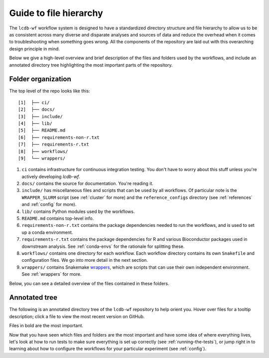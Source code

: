.. _guide:

Guide to file hierarchy
=======================

The ``lcdb-wf`` workflow system is designed to have a standardized directory
structure and file hierarchy to allow us to be as consistent across many diverse
and disparate analyses and sources of data and reduce the overhead when it comes
to troubleshooting when something goes wrong. All the components of the repository
are laid out with this overarching design principle in mind.

Below we give a high-level overview and brief description of the files and folders used
by the workflows, and include an annotated directory tree highlighting the most important
parts of the repository.

Folder organization
~~~~~~~~~~~~~~~~~~~

The top level of the repo looks like this:

::

    [1]  ├── ci/
    [2]  ├── docs/
    [3]  ├── include/
    [4]  ├── lib/
    [5]  ├── README.md
    [6]  ├── requirements-non-r.txt
    [7]  ├── requirements-r.txt
    [8]  ├── workflows/
    [9]  └── wrappers/

1. ``ci`` contains infrastructure for continuous integration testing. You don't
   have to worry about this stuff unless you're actively developing `lcdb-wf`.

2. ``docs/`` contains the source for documentation. You're reading it.

3. ``include/`` has miscellaneous files and scripts that can be used by all
   workflows. Of particular note is the ``WRAPPER_SLURM`` script (see
   :ref:`cluster` for more) and the ``reference_configs`` directory (see
   :ref:`references` and :ref:`config` for more).

4. ``lib/`` contains Python modules used by the workflows.

5. ``README.md`` contains top-level info.

6. ``requirements-non-r.txt`` contains the package dependencies needed to run the
   workflows, and is used to set up a conda environment.

7. ``requirements-r.txt`` contains the package dependencies for R and various
   Bioconductor packages used in downstream analysis. See :ref:`conda-envs` for the
   rationale for splitting these.

8. ``workflows/`` contains one directory for each workflow. Each workflow directory contains
   its own ``Snakefile`` and configuration files. We go into more detail in the next section.

9. ``wrappers/`` contains Snakemake `wrappers
   <https://snakemake.readthedocs.io/en/stable/snakefiles/modularization.html#wrappers>`_,
   which are scripts that can use their own independent environment. See
   :ref:`wrappers` for more.

Below, you can see a detailed overview of the files contained in these folders.


Annotated tree
~~~~~~~~~~~~~~

The following is an annotated directory tree of the ``lcdb-wf`` repository to
help orient you. Hover over files for a tooltip description; click a file to
view the most recent version on GitHub.

Files in bold are the most important.

.. raw:: html

    <link rel="stylesheet" href="https://cdnjs.cloudflare.com/ajax/libs/balloon-css/0.2.4/balloon.min.css">

    <style>
    .dir {
        font-family: monospace;
        font-size: 1em;
    }
    .file {
        font-family: monospace;
        font-size: 0.8em;
    }
    .important {
        font-weight: bold;
    }
    .undoc {
        color: #888;
        }

    </style>
    
    <p style="margin:0px;"><a href="https://github.com/lcdb/lcdb-wf/blob/master//README.md" style="text-decoration:none;"><span class="file undoc">README.md</span></a></p>
    
    <p style="margin:0px;"><a href="https://github.com/lcdb/lcdb-wf/blob/master//workflows/" data-balloon=" The directory with all workflows" data-balloon-pos="right" data-balloon-length="xlarge" style="text-decoration:none;"><span class="dir">workflows/</span></a></p>
    
    <p style="margin:0px;"><a href="https://github.com/lcdb/lcdb-wf/blob/master//workflows/references/" data-balloon=" The main workflow to generate references" data-balloon-pos="right" data-balloon-length="xlarge" style="text-decoration:none;"><span class="dir">&nbsp;&nbsp;&nbsp;references/</span></a></p>
    
    <p style="margin:0px;"><a href="https://github.com/lcdb/lcdb-wf/blob/master//workflows/references/Snakefile" data-balloon=" Snakefile to perform the references workflow" data-balloon-pos="right" data-balloon-length="xlarge" style="text-decoration:none;"><span class="file important">&nbsp;&nbsp;&nbsp;&nbsp;&nbsp;&nbsp;Snakefile</span></a></p>
    
    <p style="margin:0px;"><a href="https://github.com/lcdb/lcdb-wf/blob/master//workflows/rnaseq/" data-balloon=" The main workflow for performing RNA-seq analysis" data-balloon-pos="right" data-balloon-length="xlarge" style="text-decoration:none;"><span class="dir">&nbsp;&nbsp;&nbsp;rnaseq/</span></a></p>
    
    <p style="margin:0px;"><a href="https://github.com/lcdb/lcdb-wf/blob/master//workflows/rnaseq/Snakefile" data-balloon=" Snakefile to perform RNA-Seq analysis" data-balloon-pos="right" data-balloon-length="xlarge" style="text-decoration:none;"><span class="file important">&nbsp;&nbsp;&nbsp;&nbsp;&nbsp;&nbsp;Snakefile</span></a></p>
    
    <p style="margin:0px;"><a href="https://github.com/lcdb/lcdb-wf/blob/master//workflows/rnaseq/config/" data-balloon=" Configuration for the RNA-seq workflow" data-balloon-pos="right" data-balloon-length="xlarge" style="text-decoration:none;"><span class="dir important">&nbsp;&nbsp;&nbsp;&nbsp;&nbsp;&nbsp;config/</span></a></p>
    
    <p style="margin:0px;"><a href="https://github.com/lcdb/lcdb-wf/blob/master//workflows/rnaseq/config/sampletable.tsv" data-balloon=" Sample metadata for the RNA-seq workflow" data-balloon-pos="right" data-balloon-length="xlarge" style="text-decoration:none;"><span class="file">&nbsp;&nbsp;&nbsp;&nbsp;&nbsp;&nbsp;&nbsp;&nbsp;&nbsp;sampletable.tsv</span></a></p>
    
    <p style="margin:0px;"><a href="https://github.com/lcdb/lcdb-wf/blob/master//workflows/rnaseq/config/rnaseq_patterns.yaml" data-balloon=" Output filename patterns used by the RNA-seq workflow" data-balloon-pos="right" data-balloon-length="xlarge" style="text-decoration:none;"><span class="file">&nbsp;&nbsp;&nbsp;&nbsp;&nbsp;&nbsp;&nbsp;&nbsp;&nbsp;rnaseq_patterns.yaml</span></a></p>
    
    <p style="margin:0px;"><a href="https://github.com/lcdb/lcdb-wf/blob/master//workflows/rnaseq/config/clusterconfig.yaml" data-balloon=" Cluster-specific parameters for the RNA-seq workflow" data-balloon-pos="right" data-balloon-length="xlarge" style="text-decoration:none;"><span class="file">&nbsp;&nbsp;&nbsp;&nbsp;&nbsp;&nbsp;&nbsp;&nbsp;&nbsp;clusterconfig.yaml</span></a></p>
    
    <p style="margin:0px;"><a href="https://github.com/lcdb/lcdb-wf/blob/master//workflows/rnaseq/downstream/rnaseq.Rmd" data-balloon=" Rmd file called by the RNA-Seq Snakefile" data-balloon-pos="right" data-balloon-length="xlarge" style="text-decoration:none;"><span class="file important">&nbsp;&nbsp;&nbsp;&nbsp;&nbsp;&nbsp;&nbsp;&nbsp;&nbsp;rnaseq.Rmd</span></a></p>
    
    <p style="margin:0px;"><a href="https://github.com/lcdb/lcdb-wf/blob/master//workflows/chipseq/" data-balloon=" The main workflow for performing ChIP-seq analysis" data-balloon-pos="right" data-balloon-length="xlarge" style="text-decoration:none;"><span class="dir">&nbsp;&nbsp;&nbsp;chipseq/</span></a></p>
    
    <p style="margin:0px;"><a href="https://github.com/lcdb/lcdb-wf/blob/master//workflows/chipseq/Snakefile" data-balloon=" Snakefile to perform ChIP-Seq analysis" data-balloon-pos="right" data-balloon-length="xlarge" style="text-decoration:none;"><span class="file important">&nbsp;&nbsp;&nbsp;&nbsp;&nbsp;&nbsp;Snakefile</span></a></p>
    
    <p style="margin:0px;"><a href="https://github.com/lcdb/lcdb-wf/blob/master//workflows/chipseq/config/" data-balloon=" Configuration for the ChIP-seq workflow" data-balloon-pos="right" data-balloon-length="xlarge" style="text-decoration:none;"><span class="dir important">&nbsp;&nbsp;&nbsp;&nbsp;&nbsp;&nbsp;config/</span></a></p>
    
    <p style="margin:0px;"><a href="https://github.com/lcdb/lcdb-wf/blob/master//workflows/chipseq/config/sampletable.tsv" data-balloon=" Sample metadata for the ChIP-seq workflow" data-balloon-pos="right" data-balloon-length="xlarge" style="text-decoration:none;"><span class="file">&nbsp;&nbsp;&nbsp;&nbsp;&nbsp;&nbsp;&nbsp;&nbsp;&nbsp;sampletable.tsv</span></a></p>
    
    <p style="margin:0px;"><a href="https://github.com/lcdb/lcdb-wf/blob/master//workflows/chipseq/config/chipseq_patterns.yaml" data-balloon=" Output filename patterns used by the ChIP-seq workflow" data-balloon-pos="right" data-balloon-length="xlarge" style="text-decoration:none;"><span class="file">&nbsp;&nbsp;&nbsp;&nbsp;&nbsp;&nbsp;&nbsp;&nbsp;&nbsp;chipseq_patterns.yaml</span></a></p>
    
    <p style="margin:0px;"><a href="https://github.com/lcdb/lcdb-wf/blob/master//workflows/chipseq/config/clusterconfig.yaml" data-balloon=" Cluster-specific parameters for the ChIP-seq workflow" data-balloon-pos="right" data-balloon-length="xlarge" style="text-decoration:none;"><span class="file">&nbsp;&nbsp;&nbsp;&nbsp;&nbsp;&nbsp;&nbsp;&nbsp;&nbsp;clusterconfig.yaml</span></a></p>
    
    <p style="margin:0px;"><a href="https://github.com/lcdb/lcdb-wf/blob/master//requirements.txt" data-balloon=" Dependencies required for running lcdb-wf" data-balloon-pos="right" data-balloon-length="xlarge" style="text-decoration:none;"><span class="file">requirements.txt</span></a></p>
    
    <p style="margin:0px;"><a href="https://github.com/lcdb/lcdb-wf/blob/master//.travis.yml" style="text-decoration:none;"><span class="file undoc">.travis.yml</span></a></p>
    
    <p style="margin:0px;"><a href="https://github.com/lcdb/lcdb-wf/blob/master//.buildkite/" style="text-decoration:none;"><span class="dir undoc">.buildkite/</span></a></p>
    
    <p style="margin:0px;"><a href="https://github.com/lcdb/lcdb-wf/blob/master//.buildkite/pipeline.yml" style="text-decoration:none;"><span class="file undoc">&nbsp;&nbsp;&nbsp;pipeline.yml</span></a></p>
    
    <p style="margin:0px;"><a href="https://github.com/lcdb/lcdb-wf/blob/master//ci/" data-balloon=" Tools for managing the continuous integration tests" data-balloon-pos="right" data-balloon-length="xlarge" style="text-decoration:none;"><span class="dir">ci/</span></a></p>
    
    <p style="margin:0px;"><a href="https://github.com/lcdb/lcdb-wf/blob/master//ci/build-docs.sh" data-balloon=" Builds documentation on travis-ci and automatically pushes to the gh-pages branch on github" data-balloon-pos="right" data-balloon-length="xlarge" style="text-decoration:none;"><span class="file">&nbsp;&nbsp;&nbsp;build-docs.sh</span></a></p>
    
    <p style="margin:0px;"><a href="https://github.com/lcdb/lcdb-wf/blob/master//ci/dependency_consistency.py" data-balloon=" Helper script for consistently updating dependencies of wrappers and requirements.txt." data-balloon-pos="right" data-balloon-length="xlarge" style="text-decoration:none;"><span class="file">&nbsp;&nbsp;&nbsp;dependency_consistency.py</span></a></p>
    
    <p style="margin:0px;"><a href="https://github.com/lcdb/lcdb-wf/blob/master//ci/get-data.py" data-balloon=" Script for downloading example data." data-balloon-pos="right" data-balloon-length="xlarge" style="text-decoration:none;"><span class="file important">&nbsp;&nbsp;&nbsp;get-data.py</span></a></p>
    
    <p style="margin:0px;"><a href="https://github.com/lcdb/lcdb-wf/blob/master//ci/key.enc" data-balloon=" Encoded private key that allows pushing to github from travis-ci" data-balloon-pos="right" data-balloon-length="xlarge" style="text-decoration:none;"><span class="file">&nbsp;&nbsp;&nbsp;key.enc</span></a></p>
    
    <p style="margin:0px;"><a href="https://github.com/lcdb/lcdb-wf/blob/master//ci/travis-run.sh" data-balloon=" Runs tests on travis-ci" data-balloon-pos="right" data-balloon-length="xlarge" style="text-decoration:none;"><span class="file">&nbsp;&nbsp;&nbsp;travis-run.sh</span></a></p>
    
    <p style="margin:0px;"><a href="https://github.com/lcdb/lcdb-wf/blob/master//ci/travis-setup.sh" data-balloon=" Sets up environment on travis-ci" data-balloon-pos="right" data-balloon-length="xlarge" style="text-decoration:none;"><span class="file">&nbsp;&nbsp;&nbsp;travis-setup.sh</span></a></p>
    
    <p style="margin:0px;"><a href="https://github.com/lcdb/lcdb-wf/blob/master//config/" data-balloon=" This directory contains various configuration files used by the workflows" data-balloon-pos="right" data-balloon-length="xlarge" style="text-decoration:none;"><span class="dir important">config/</span></a></p>
    
    <p style="margin:0px;"><a href="https://github.com/lcdb/lcdb-wf/blob/master//config/sampletable.tsv" data-balloon=" Table of sample metadata" data-balloon-pos="right" data-balloon-length="xlarge" style="text-decoration:none;"><span class="file important">&nbsp;&nbsp;&nbsp;sampletable.tsv</span></a></p>
    
    <p style="margin:0px;"><a href="https://github.com/lcdb/lcdb-wf/blob/master//config/config.yml" data-balloon=" Main config file" data-balloon-pos="right" data-balloon-length="xlarge" style="text-decoration:none;"><span class="file important">&nbsp;&nbsp;&nbsp;config.yml</span></a></p>
    
    <p style="margin:0px;"><a href="https://github.com/lcdb/lcdb-wf/blob/master//config/clusterconfig.yaml" data-balloon=" Example cluster config file for running jobs on a cluster." data-balloon-pos="right" data-balloon-length="xlarge" style="text-decoration:none;"><span class="file important">&nbsp;&nbsp;&nbsp;clusterconfig.yaml</span></a></p>
    
    <p style="margin:0px;"><a href="https://github.com/lcdb/lcdb-wf/blob/master//config/4c-sampletable.tsv" data-balloon=" Example sampletable for running a 4C analysis" data-balloon-pos="right" data-balloon-length="xlarge" style="text-decoration:none;"><span class="file">&nbsp;&nbsp;&nbsp;4c-sampletable.tsv</span></a></p>
    
    <p style="margin:0px;"><a href="https://github.com/lcdb/lcdb-wf/blob/master//config/envs/" data-balloon=" Conda environment definitions for per-rule environments that are not already a wrapper" data-balloon-pos="right" data-balloon-length="xlarge" style="text-decoration:none;"><span class="dir">&nbsp;&nbsp;&nbsp;envs/</span></a></p>
    
    <p style="margin:0px;"><a href="https://github.com/lcdb/lcdb-wf/blob/master//config/multiqc_config.yaml" data-balloon=" Config file with additional settings for running MultiQC" data-balloon-pos="right" data-balloon-length="xlarge" style="text-decoration:none;"><span class="file">&nbsp;&nbsp;&nbsp;multiqc_config.yaml</span></a></p>
    
    <p style="margin:0px;"><a href="https://github.com/lcdb/lcdb-wf/blob/master//config/test_4c_config.yaml" data-balloon=" Test config for 4C" data-balloon-pos="right" data-balloon-length="xlarge" style="text-decoration:none;"><span class="file">&nbsp;&nbsp;&nbsp;test_4c_config.yaml</span></a></p>
    
    <p style="margin:0px;"><a href="https://github.com/lcdb/lcdb-wf/blob/master//config/test_config.yaml" data-balloon=" Test config for rnaseq" data-balloon-pos="right" data-balloon-length="xlarge" style="text-decoration:none;"><span class="file">&nbsp;&nbsp;&nbsp;test_config.yaml</span></a></p>
    
    <p style="margin:0px;"><a href="https://github.com/lcdb/lcdb-wf/blob/master//downstream/rnaseq-requirements.txt" style="text-decoration:none;"><span class="file undoc">&nbsp;&nbsp;&nbsp;rnaseq-requirements.txt</span></a></p>
    
    <p style="margin:0px;"><a href="https://github.com/lcdb/lcdb-wf/blob/master//include/" style="text-decoration:none;"><span class="dir undoc">include/</span></a></p>
    
    <p style="margin:0px;"><a href="https://github.com/lcdb/lcdb-wf/blob/master//include/adapters.fa" data-balloon=" Used in the cutadapt rules." data-balloon-pos="right" data-balloon-length="xlarge" style="text-decoration:none;"><span class="file">&nbsp;&nbsp;&nbsp;adapters.fa</span></a></p>
    
    <p style="margin:0px;"><a href="https://github.com/lcdb/lcdb-wf/blob/master//include/WRAPPER_SLURM" data-balloon=" Wrapper script to submit jobs to a SLURM cluster" data-balloon-pos="right" data-balloon-length="xlarge" style="text-decoration:none;"><span class="file important">&nbsp;&nbsp;&nbsp;WRAPPER_SLURM</span></a></p>
    
    <p style="margin:0px;"><a href="https://github.com/lcdb/lcdb-wf/blob/master//lib/" data-balloon=" Directory of utilities used by the workflows" data-balloon-pos="right" data-balloon-length="xlarge" style="text-decoration:none;"><span class="dir">lib/</span></a></p>
    
    <p style="margin:0px;"><a href="https://github.com/lcdb/lcdb-wf/blob/master//lib/common.py" data-balloon=" The main module of utilities" data-balloon-pos="right" data-balloon-length="xlarge" style="text-decoration:none;"><span class="file">&nbsp;&nbsp;&nbsp;common.py</span></a></p>
    
    <p style="margin:0px;"><a href="https://github.com/lcdb/lcdb-wf/blob/master//lib/postprocess/" data-balloon=" A package for post-processing references after they are downloaded." data-balloon-pos="right" data-balloon-length="xlarge" style="text-decoration:none;"><span class="dir important">&nbsp;&nbsp;&nbsp;postprocess/</span></a></p>
    
    <p style="margin:0px;"><a href="https://github.com/lcdb/lcdb-wf/blob/master//lib/postprocess/adapters.py" style="text-decoration:none;"><span class="file undoc">&nbsp;&nbsp;&nbsp;&nbsp;&nbsp;&nbsp;adapters.py</span></a></p>
    
    <p style="margin:0px;"><a href="https://github.com/lcdb/lcdb-wf/blob/master//lib/postprocess/dicty.py" style="text-decoration:none;"><span class="file undoc">&nbsp;&nbsp;&nbsp;&nbsp;&nbsp;&nbsp;dicty.py</span></a></p>
    
    <p style="margin:0px;"><a href="https://github.com/lcdb/lcdb-wf/blob/master//lib/postprocess/dm6.py" style="text-decoration:none;"><span class="file undoc">&nbsp;&nbsp;&nbsp;&nbsp;&nbsp;&nbsp;dm6.py</span></a></p>
    
    <p style="margin:0px;"><a href="https://github.com/lcdb/lcdb-wf/blob/master//lib/postprocess/erccFisher.py" style="text-decoration:none;"><span class="file undoc">&nbsp;&nbsp;&nbsp;&nbsp;&nbsp;&nbsp;erccFisher.py</span></a></p>
    
    <p style="margin:0px;"><a href="https://github.com/lcdb/lcdb-wf/blob/master//lib/postprocess/ercc.py" style="text-decoration:none;"><span class="file undoc">&nbsp;&nbsp;&nbsp;&nbsp;&nbsp;&nbsp;ercc.py</span></a></p>
    
    <p style="margin:0px;"><a href="https://github.com/lcdb/lcdb-wf/blob/master//lib/postprocess/hg19.py" style="text-decoration:none;"><span class="file undoc">&nbsp;&nbsp;&nbsp;&nbsp;&nbsp;&nbsp;hg19.py</span></a></p>
    
    <p style="margin:0px;"><a href="https://github.com/lcdb/lcdb-wf/blob/master//lib/postprocess/hg38.py" style="text-decoration:none;"><span class="file undoc">&nbsp;&nbsp;&nbsp;&nbsp;&nbsp;&nbsp;hg38.py</span></a></p>
    
    <p style="margin:0px;"><a href="https://github.com/lcdb/lcdb-wf/blob/master//lib/postprocess/__init__.py" style="text-decoration:none;"><span class="file undoc">&nbsp;&nbsp;&nbsp;&nbsp;&nbsp;&nbsp;__init__.py</span></a></p>
    
    <p style="margin:0px;"><a href="https://github.com/lcdb/lcdb-wf/blob/master//lib/postprocess/merge.py" style="text-decoration:none;"><span class="file undoc">&nbsp;&nbsp;&nbsp;&nbsp;&nbsp;&nbsp;merge.py</span></a></p>
    
    <p style="margin:0px;"><a href="https://github.com/lcdb/lcdb-wf/blob/master//lib/postprocess/phix.py" style="text-decoration:none;"><span class="file undoc">&nbsp;&nbsp;&nbsp;&nbsp;&nbsp;&nbsp;phix.py</span></a></p>
    
    <p style="margin:0px;"><a href="https://github.com/lcdb/lcdb-wf/blob/master//lib/postprocess/sacCer3.py" style="text-decoration:none;"><span class="file undoc">&nbsp;&nbsp;&nbsp;&nbsp;&nbsp;&nbsp;sacCer3.py</span></a></p>
    
    <p style="margin:0px;"><a href="https://github.com/lcdb/lcdb-wf/blob/master//make_trackhub.py" style="text-decoration:none;"><span class="file undoc">make_trackhub.py</span></a></p>
    
    <p style="margin:0px;"><a href="https://github.com/lcdb/lcdb-wf/blob/master//wrappers/" style="text-decoration:none;"><span class="dir undoc">wrappers/</span></a></p>
    
    <p style="margin:0px;"><a href="https://github.com/lcdb/lcdb-wf/blob/master//wrappers/.gitignore" style="text-decoration:none;"><span class="file undoc">&nbsp;&nbsp;&nbsp;.gitignore</span></a></p>
    
    <p style="margin:0px;"><a href="https://github.com/lcdb/lcdb-wf/blob/master//wrappers/LICENSE" style="text-decoration:none;"><span class="file undoc">&nbsp;&nbsp;&nbsp;LICENSE</span></a></p>
    
    <p style="margin:0px;"><a href="https://github.com/lcdb/lcdb-wf/blob/master//wrappers/README.md" style="text-decoration:none;"><span class="file undoc">&nbsp;&nbsp;&nbsp;README.md</span></a></p>
    
    <p style="margin:0px;"><a href="https://github.com/lcdb/lcdb-wf/blob/master//wrappers/test/" data-balloon=" Main test directory for wrappers" data-balloon-pos="right" data-balloon-length="xlarge" style="text-decoration:none;"><span class="dir">&nbsp;&nbsp;&nbsp;test/</span></a></p>
    
    <p style="margin:0px;"><a href="https://github.com/lcdb/lcdb-wf/blob/master//wrappers/test/conftest.py" data-balloon=" Fixtures are imported here and used across py.test tests" data-balloon-pos="right" data-balloon-length="xlarge" style="text-decoration:none;"><span class="file">&nbsp;&nbsp;&nbsp;&nbsp;&nbsp;&nbsp;conftest.py</span></a></p>
    
    <p style="margin:0px;"><a href="https://github.com/lcdb/lcdb-wf/blob/master//wrappers/test/raw_data_fixtures.py" data-balloon=" Fixtures for downloading example data" data-balloon-pos="right" data-balloon-length="xlarge" style="text-decoration:none;"><span class="file">&nbsp;&nbsp;&nbsp;&nbsp;&nbsp;&nbsp;raw_data_fixtures.py</span></a></p>
    
    <p style="margin:0px;"><a href="https://github.com/lcdb/lcdb-wf/blob/master//wrappers/test/test_atropos.py" style="text-decoration:none;"><span class="file undoc">&nbsp;&nbsp;&nbsp;&nbsp;&nbsp;&nbsp;test_atropos.py</span></a></p>
    
    <p style="margin:0px;"><a href="https://github.com/lcdb/lcdb-wf/blob/master//wrappers/test/test_bowtie2.py" style="text-decoration:none;"><span class="file undoc">&nbsp;&nbsp;&nbsp;&nbsp;&nbsp;&nbsp;test_bowtie2.py</span></a></p>
    
    <p style="margin:0px;"><a href="https://github.com/lcdb/lcdb-wf/blob/master//wrappers/test/test_cutadapt.py" style="text-decoration:none;"><span class="file undoc">&nbsp;&nbsp;&nbsp;&nbsp;&nbsp;&nbsp;test_cutadapt.py</span></a></p>
    
    <p style="margin:0px;"><a href="https://github.com/lcdb/lcdb-wf/blob/master//wrappers/test/test_deeptools.py" style="text-decoration:none;"><span class="file undoc">&nbsp;&nbsp;&nbsp;&nbsp;&nbsp;&nbsp;test_deeptools.py</span></a></p>
    
    <p style="margin:0px;"><a href="https://github.com/lcdb/lcdb-wf/blob/master//wrappers/test/test_demo.py" style="text-decoration:none;"><span class="file undoc">&nbsp;&nbsp;&nbsp;&nbsp;&nbsp;&nbsp;test_demo.py</span></a></p>
    
    <p style="margin:0px;"><a href="https://github.com/lcdb/lcdb-wf/blob/master//wrappers/test/test_dupradar.py" style="text-decoration:none;"><span class="file undoc">&nbsp;&nbsp;&nbsp;&nbsp;&nbsp;&nbsp;test_dupradar.py</span></a></p>
    
    <p style="margin:0px;"><a href="https://github.com/lcdb/lcdb-wf/blob/master//wrappers/test/test_fastqc.py" style="text-decoration:none;"><span class="file undoc">&nbsp;&nbsp;&nbsp;&nbsp;&nbsp;&nbsp;test_fastqc.py</span></a></p>
    
    <p style="margin:0px;"><a href="https://github.com/lcdb/lcdb-wf/blob/master//wrappers/test/test_fastq_screen.py" style="text-decoration:none;"><span class="file undoc">&nbsp;&nbsp;&nbsp;&nbsp;&nbsp;&nbsp;test_fastq_screen.py</span></a></p>
    
    <p style="margin:0px;"><a href="https://github.com/lcdb/lcdb-wf/blob/master//wrappers/test/test_featurecounts.py" style="text-decoration:none;"><span class="file undoc">&nbsp;&nbsp;&nbsp;&nbsp;&nbsp;&nbsp;test_featurecounts.py</span></a></p>
    
    <p style="margin:0px;"><a href="https://github.com/lcdb/lcdb-wf/blob/master//wrappers/test/test_hisat2.py" style="text-decoration:none;"><span class="file undoc">&nbsp;&nbsp;&nbsp;&nbsp;&nbsp;&nbsp;test_hisat2.py</span></a></p>
    
    <p style="margin:0px;"><a href="https://github.com/lcdb/lcdb-wf/blob/master//wrappers/test/test_kallisto.py" style="text-decoration:none;"><span class="file undoc">&nbsp;&nbsp;&nbsp;&nbsp;&nbsp;&nbsp;test_kallisto.py</span></a></p>
    
    <p style="margin:0px;"><a href="https://github.com/lcdb/lcdb-wf/blob/master//wrappers/test/test_multiqc.py" style="text-decoration:none;"><span class="file undoc">&nbsp;&nbsp;&nbsp;&nbsp;&nbsp;&nbsp;test_multiqc.py</span></a></p>
    
    <p style="margin:0px;"><a href="https://github.com/lcdb/lcdb-wf/blob/master//wrappers/test/test_picard.py" style="text-decoration:none;"><span class="file undoc">&nbsp;&nbsp;&nbsp;&nbsp;&nbsp;&nbsp;test_picard.py</span></a></p>
    
    <p style="margin:0px;"><a href="https://github.com/lcdb/lcdb-wf/blob/master//wrappers/test/test_rseqc.py" style="text-decoration:none;"><span class="file undoc">&nbsp;&nbsp;&nbsp;&nbsp;&nbsp;&nbsp;test_rseqc.py</span></a></p>
    
    <p style="margin:0px;"><a href="https://github.com/lcdb/lcdb-wf/blob/master//wrappers/test/test_salmon.py" style="text-decoration:none;"><span class="file undoc">&nbsp;&nbsp;&nbsp;&nbsp;&nbsp;&nbsp;test_salmon.py</span></a></p>
    
    <p style="margin:0px;"><a href="https://github.com/lcdb/lcdb-wf/blob/master//wrappers/test/test_samtools.py" style="text-decoration:none;"><span class="file undoc">&nbsp;&nbsp;&nbsp;&nbsp;&nbsp;&nbsp;test_samtools.py</span></a></p>
    
    <p style="margin:0px;"><a href="https://github.com/lcdb/lcdb-wf/blob/master//wrappers/test_toy.py" style="text-decoration:none;"><span class="file undoc">&nbsp;&nbsp;&nbsp;test_toy.py</span></a></p>
    
    <p style="margin:0px;"><a href="https://github.com/lcdb/lcdb-wf/blob/master//wrappers/test/utils.py" style="text-decoration:none;"><span class="file undoc">&nbsp;&nbsp;&nbsp;&nbsp;&nbsp;&nbsp;utils.py</span></a></p>
    
    <p style="margin:0px;"><a href="https://github.com/lcdb/lcdb-wf/blob/master//wrappers/wrappers/" data-balloon=" Wrappers directory of snakemake wrappers used among the workflows" data-balloon-pos="right" data-balloon-length="xlarge" style="text-decoration:none;"><span class="dir important">&nbsp;&nbsp;&nbsp;wrappers/</span></a></p>
    


Now that you have seen which files and folders are the most important and have some idea
of where everything lives, let's look at how to run tests to make sure everything is set up 
correctly (see :ref:`running-the-tests`), or jump right in to learning about how to configure
the workflows for your particular experiment (see :ref:`config`).
